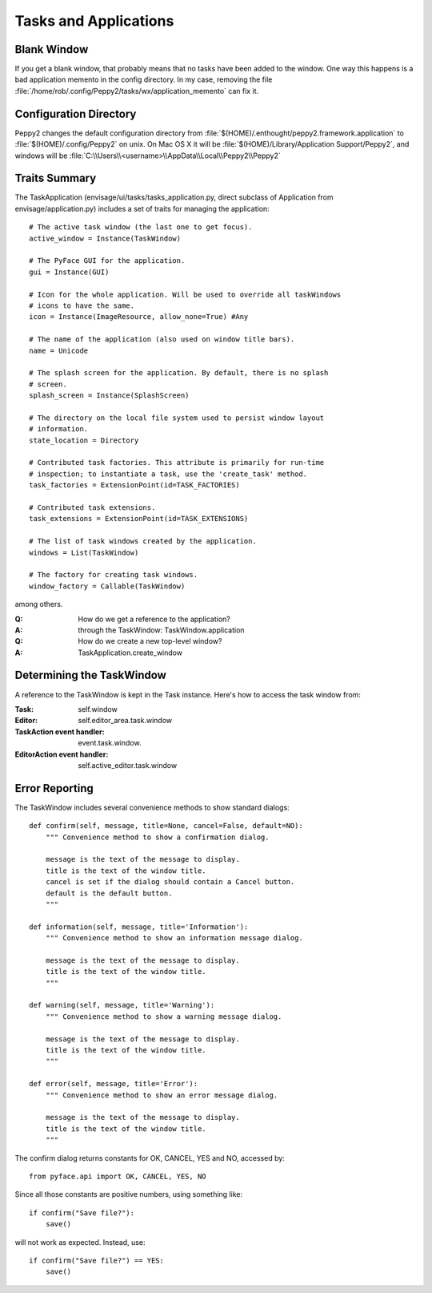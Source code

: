 ======================
Tasks and Applications
======================

Blank Window
============

If you get a blank window, that probably means that no tasks have
been added to the window.  One way this happens is a bad application
memento in the config directory.  In my case, removing the file
:file:`/home/rob/.config/Peppy2/tasks/wx/application_memento` can fix it.


Configuration Directory
=======================

Peppy2 changes the default configuration directory from
:file:`$(HOME)/.enthought/peppy2.framework.application` to
:file:`$(HOME)/.config/Peppy2` on unix. On Mac OS X it will be :file:`$(HOME)/Library/Application Support/Peppy2`, and windows will be :file:`C:\\Users\\<username>\\AppData\\Local\\Peppy2\\Peppy2`

Traits Summary
==============

The TaskApplication (envisage/ui/tasks/tasks_application.py, direct subclass
of Application from envisage/application.py) includes a set of traits for
managing the application::

    # The active task window (the last one to get focus).
    active_window = Instance(TaskWindow)

    # The PyFace GUI for the application.
    gui = Instance(GUI)

    # Icon for the whole application. Will be used to override all taskWindows 
    # icons to have the same.
    icon = Instance(ImageResource, allow_none=True) #Any

    # The name of the application (also used on window title bars).
    name = Unicode

    # The splash screen for the application. By default, there is no splash
    # screen.
    splash_screen = Instance(SplashScreen)

    # The directory on the local file system used to persist window layout
    # information.
    state_location = Directory

    # Contributed task factories. This attribute is primarily for run-time
    # inspection; to instantiate a task, use the 'create_task' method.
    task_factories = ExtensionPoint(id=TASK_FACTORIES)

    # Contributed task extensions.
    task_extensions = ExtensionPoint(id=TASK_EXTENSIONS)

    # The list of task windows created by the application.
    windows = List(TaskWindow)

    # The factory for creating task windows.
    window_factory = Callable(TaskWindow)

among others.

:Q: How do we get a reference to the application?
:A: through the TaskWindow: TaskWindow.application

:Q: How do we create a new top-level window?
:A: TaskApplication.create_window


Determining the TaskWindow
==========================

A reference to the TaskWindow is kept in the Task instance.  Here's how to
access the task window from:

:Task: self.window
:Editor: self.editor_area.task.window
:TaskAction event handler: event.task.window.
:EditorAction event handler: self.active_editor.task.window


Error Reporting
===============

The TaskWindow includes several convenience methods to show standard dialogs::

    def confirm(self, message, title=None, cancel=False, default=NO):
        """ Convenience method to show a confirmation dialog.

        message is the text of the message to display.
        title is the text of the window title.
        cancel is set if the dialog should contain a Cancel button.
        default is the default button.
        """

    def information(self, message, title='Information'):
        """ Convenience method to show an information message dialog.

        message is the text of the message to display.
        title is the text of the window title.
        """

    def warning(self, message, title='Warning'):
        """ Convenience method to show a warning message dialog.

        message is the text of the message to display.
        title is the text of the window title.
        """

    def error(self, message, title='Error'):
        """ Convenience method to show an error message dialog.

        message is the text of the message to display.
        title is the text of the window title.
        """

The confirm dialog returns constants for OK, CANCEL, YES and NO, accessed by::

    from pyface.api import OK, CANCEL, YES, NO

Since all those constants are positive numbers, using something like::

    if confirm("Save file?"):
        save()

will not work as expected.  Instead, use::

    if confirm("Save file?") == YES:
        save()
